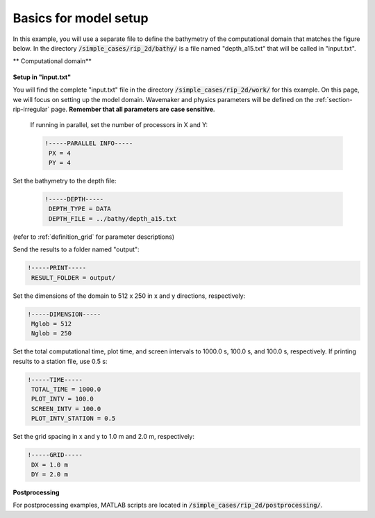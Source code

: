 .. _section-rip-basics:

Basics for model setup
######################

In this example, you will use a separate file to define the bathymetry of the computational domain that matches the figure below. In the directory :code:`/simple_cases/rip_2d/bathy/` is a file named "depth_a15.txt" that will be called in "input.txt".

** Computational domain**

.. figure:: images/simple_cases/rip_bathy.jpg
    :width: 300px
    :align: center
    :height: 350px
    :alt: alternate text
    :figclass: align-center

**Setup in "input.txt"**

You will find the complete "input.txt" file in the directory :code:`/simple_cases/rip_2d/work/` for this example. On this page, we will focus on setting up the model domain. Wavemaker and physics parameters will be defined on the :ref:`section-rip-irregular` page. **Remember that all parameters are case sensitive**.

 If running in parallel, set the number of processors in X and Y:
 
 .. code-block:: rest
        
        !-----PARALLEL INFO-----
         PX = 4
         PY = 4
         
Set the bathymetry to the depth file:
 
 .. code-block:: rest
 
        !-----DEPTH-----
         DEPTH_TYPE = DATA
         DEPTH_FILE = ../bathy/depth_a15.txt

(refer to :ref:`definition_grid` for parameter descriptions)

Send the results to a folder named "output":

.. code-block:: rest

        !-----PRINT-----
         RESULT_FOLDER = output/
         
Set the dimensions of the domain to 512 x 250 in x and y directions, respectively:

.. code-block:: rest

        !-----DIMENSION-----
         Mglob = 512
         Nglob = 250
         
Set the total computational time, plot time, and screen intervals to  1000.0 s, 100.0 s, and 100.0 s, respectively. If printing results to a station file, use 0.5 s:

.. code-block:: rest

        !-----TIME-----
         TOTAL_TIME = 1000.0
         PLOT_INTV = 100.0
         SCREEN_INTV = 100.0
         PLOT_INTV_STATION = 0.5
         
Set the grid spacing in x and y to 1.0 m and 2.0 m, respectively:

.. code-block:: rest

        !-----GRID-----
         DX = 1.0 m
         DY = 2.0 m

**Postprocessing**

For postprocessing examples, MATLAB scripts are located in :code:`/simple_cases/rip_2d/postprocessing/`.
